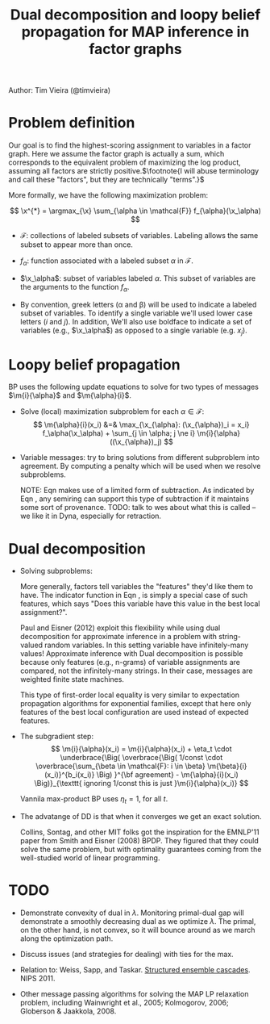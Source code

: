 #+title: Dual decomposition and loopy belief propagation for MAP inference in factor graphs
#+tags: ddecomp dualdecomp

Author: Tim Vieira (@timvieira)

#+LaTex_HEADER: \newcommand{\m}[2]{\mu_{#1 \rightarrow #2}}
#+LaTex_HEADER: \newcommand{\I}[1]{\textbf{1}\left[ #1 \right]}
#+LaTex_HEADER: \newcommand{\x}{{\bf x}}

* Problem definition

Our goal is to find the highest-scoring assignment to variables in a factor
graph. Here we assume the factor graph is actually a sum, which corresponds to
the equivalent problem of maximizing the log product, assuming all factors are
strictly positive.$\footnote{I will abuse terminology and call these "factors",
but they are technically "terms".}$

More formally, we have the following maximization problem:

\[
    \x^{*} = \argmax_{\x} \sum_{\alpha \in \mathcal{F}} f_{\alpha}(\x_\alpha)
\]

- $\mathcal{F}$: collections of labeled subsets of variables. Labeling allows
  the same subset to appear more than once.

- $f_{\alpha}$: function associated with a labeled subset $\alpha$ in
  $\mathcal{F}$.

- $\x_\alpha$: subset of variables labeled $\alpha$. This subset of variables
  are the arguments to the function $f_{\alpha}$.

- By convention, greek letters (\alpha and \beta) will be used to indicate a
  labeled subset of variables. To identify a single variable we'll used lower
  case letters ($i$ and $j$). In addition, We'll also use boldface to indicate a
  set of variables (e.g., $\x_\alpha$) as opposed to a single variable
  (e.g. $x_j$).

* Loopy belief propagation

BP uses the following update equations to solve for two types of messages
$\m{i}{\alpha}$ and $\m{\alpha}{i}$.

- Solve (local) maximization subproblem for each $\alpha \in \mathcal{F}$:
  \[
     \m{\alpha}{i}(x_i)
        &=& \max_{\x_{\alpha}: (\x_{\alpha})_i = x_i} f_\alpha(\x_\alpha) + \sum_{j \in \alpha; j \ne i} \m{i}{\alpha}((\x_{\alpha})_j)
  \]

- Variable messages: try to bring solutions from different subproblem into
  agreement. By computing a penalty which will be used when we resolve
  subproblems.

  \begin{eqnarray}
    \m{i}{\alpha}(x_i)
        &=& \sum_{\beta \in \mathcal{F}: i \in \beta; \beta \ne \alpha} \m{\beta}{i}(x_i)  \\
        &=& \left( \sum_{\beta \in \mathcal{F}: i \in \beta} \m{\beta}{i}(x_i) \right) - \m{\alpha}{i}(x_i)
  \end{eqnarray}

  NOTE: Eqn \ref{xxx} makes use of a limited form of subtraction. As
  indicated by Eqn \ref{bp:v2f1}, any semiring can support this type of
  subtraction if it maintains some sort of provenance. TODO: talk to wes about
  what this is called -- we like it in Dyna, especially for retraction.

* Dual decomposition

- Solving subproblems:

  \begin{eqnarray}
     z_\alpha
        &=& {\text arg}\max_{\x_{\alpha}} f_\alpha(\x_\alpha) + \sum_{i \in \alpha} \m{i}{\alpha}((\x_{\alpha})_j) \\
    \m{\alpha}{i}(x_i) &=& \textbf{1}[(z_\alpha)_i = x_i] \label{features-special-case}
  \end{eqnarray}

  More generally, factors tell variables the "features" they'd like them to
  have. The indicator function in Eqn \ref{features-special-case}, is simply a
  special case of such features, which says "Does this variable have this value
  in the best local assignment?".

  Paul and Eisner (2012) exploit this flexibility while using dual decomposition
  for approximate inference in a problem with string-valued random variables. In
  this setting variable have infinitely-many values! Approximate inference with
  Dual decomposition is possible because only features (e.g., n-grams) of
  variable assignments are compared, not the infinitely-many strings. In their
  case, messages are weighted finite state machines.

  This type of first-order local equality is very similar to expectation
  propagation algorithms for exponential families, except that here only
  features of the best local configuration are used instead of expected
  features.

- The subgradient step:
  \[
    \m{i}{\alpha}(x_i) = \m{i}{\alpha}(x_i) +
        \eta_t \cdot \underbrace{\Big( \overbrace{\Big( 1/const \cdot \overbrace{\sum_{\beta \in \mathcal{F}: i \in \beta} \m{\beta}{i}(x_i)}^{b_i(x_i)} \Big) }^{\bf agreement} - \m{\alpha}{i}(x_i) \Big)}_{\texttt{ ignoring 1/const this is just }\m{i}{\alpha}(x_i)}
  \]

  Vannila max-product BP uses $\eta_t=1$, for all $t$.

- The advatange of DD is that when it converges we get an exact solution.

  Collins, Sontag, and other MIT folks got the inspiration for the EMNLP'11
  paper from Smith and Eisner (2008) BPDP. They figured that they could solve
  the same problem, but with optimality guarantees coming from the well-studied
  world of linear programming.


* TODO

- Demonstrate convexity of dual in $\lambda$. Monitoring primal-dual gap will
  demonstrate a smoothly decreasing dual as we optimize $\lambda$. The primal,
  on the other hand, is not convex, so it will bounce around as we march along
  the optimization path.

- Discuss issues (and strategies for dealing) with ties for the max.

- Relation to: Weiss, Sapp, and Taskar. [[skid:'title:"Structured%20ensemble%20cascades"'][Structured ensemble cascades]]. NIPS 2011.

- Other message passing algorithms for solving the MAP LP relaxation problem,
  including Wainwright et al., 2005; Kolmogorov, 2006; Globerson &
  Jaakkola, 2008.
